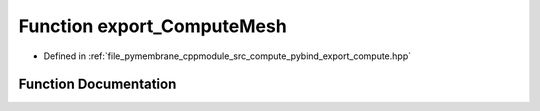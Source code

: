 .. _exhale_function_pybind__export__compute_8hpp_1affa5adc811da8b6faf761829f85a7f22:

Function export_ComputeMesh
===========================

- Defined in :ref:`file_pymembrane_cppmodule_src_compute_pybind_export_compute.hpp`


Function Documentation
----------------------


.. doxygenfunction:: export_ComputeMesh(py::module&)
   :project: pymembrane